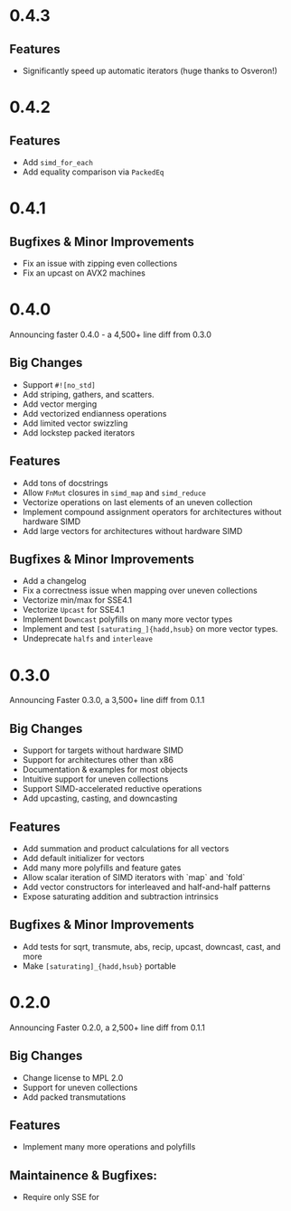 * 0.4.3
** Features
- Significantly speed up automatic iterators (huge thanks to Osveron!)
* 0.4.2
** Features
- Add ~simd_for_each~
- Add equality comparison via ~PackedEq~
* 0.4.1
** Bugfixes & Minor Improvements
- Fix an issue with zipping even collections
- Fix an upcast on AVX2 machines
* 0.4.0
Announcing faster 0.4.0 - a 4,500+ line diff from 0.3.0
** Big Changes
- Support ~#![no_std]~
- Add striping, gathers, and scatters.
- Add vector merging
- Add vectorized endianness operations
- Add limited vector swizzling
- Add lockstep packed iterators
** Features
- Add tons of docstrings
- Allow ~FnMut~ closures in ~simd_map~ and ~simd_reduce~
- Vectorize operations on last elements of an uneven collection
- Implement compound assignment operators for architectures without hardware SIMD
- Add large vectors for architectures without hardware SIMD
** Bugfixes & Minor Improvements
- Add a changelog
- Fix a correctness issue when mapping over uneven collections
- Vectorize min/max for SSE4.1
- Vectorize ~Upcast~ for SSE4.1
- Implement ~Downcast~ polyfills on many more vector types
- Implement and test ~[saturating_]{hadd,hsub}~ on more vector types.
- Undeprecate ~halfs~ and ~interleave~
* 0.3.0
Announcing Faster 0.3.0, a 3,500+ line diff from 0.1.1
** Big Changes
- Support for targets without hardware SIMD
- Support for architectures other than x86
- Documentation & examples for most objects
- Intuitive support for uneven collections
- Support SIMD-accelerated reductive operations
- Add upcasting, casting, and downcasting
** Features
- Add summation and product calculations for all vectors
- Add default initializer for vectors
- Add many more polyfills and feature gates
- Allow scalar iteration of SIMD iterators with `map` and `fold`
- Add vector constructors for interleaved and half-and-half patterns
- Expose saturating addition and subtraction intrinsics
** Bugfixes & Minor Improvements
- Add tests for sqrt, transmute, abs, recip, upcast, downcast, cast, and more
- Make ~[saturating]_{hadd,hsub}~ portable
* 0.2.0
Announcing Faster 0.2.0, a 2,500+ line diff from 0.1.1
** Big Changes
- Change license to MPL 2.0
- Support for uneven collections
- Add packed transmutations
** Features
- Implement many more operations and polyfills
** Maintainence & Bugfixes:
- Require only SSE for
